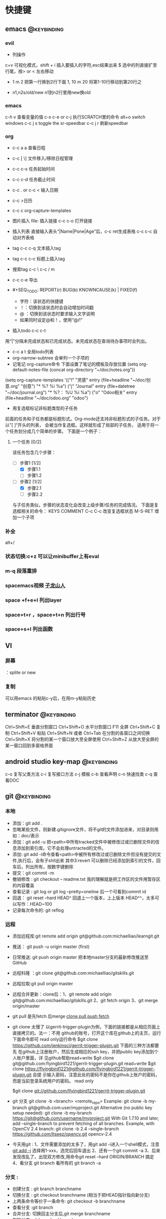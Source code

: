 #+TAGS:
* 快捷键
** emacs                                                                        :@keybinding:
*** evil
 + 列操作
 c+v 可视化模式，shift + i 插入要插入的字符,esc结果出来
 $ 选中的列直接扩至行尾，按> or < 左右移动
 + 1 m 2 把第一行换到2行下面
  1, 10 m 20 将第1-10行移动到第20行之
+ n1,n2s/old/new n1到n2行里用new换old
***  emacs
   c-h v 查看变量的值
   c-x c-e or c-j 执行SCRATCH里的命令
   alt+o switch windows
   c-c j s  toggle the sr-speedbar
   c-c j r  刷新speedbar
*** org
+ c-c a a  查看日程
+ c-c [ \] 文件移入/移除日程管理
+ c-c c-s 任务起始时间
+ c-c c-d 任务截止时间
+ c-c . or c-c < 输入日期
+ c-c >日历
+ c-c c org-capture-templates
+ 图片插入 file:     插入链接 c-c c-o 打开链接
+ 插入列表 直接输入表头“|Name|Pone|Age”后，c-c ret生成表格 c-c c-c 自动对齐表格
+ tag c-c c-q 文本插入tag
+ tag c-c c-c 标题上插入tag
+ 搜索tag c-c \ c-c / m
+ c-c c-e 导出
+ #+SEQ_TODO: REPORT(r) BUG(b) KNOWNCAUSE(k) | FIXED(f)
  #+SEQ_TODO: TODO(T!) | DONE(D@)3  CANCELED(C@/!) 
  - 字符：该状态的快捷键
  - ！：切换到该状态时会自动增加时间戳
  - @ ：切换到该状态时要求输入文字说明
  - 如果同时设定@和！，使用“@/!”
+ 插入todo c-c c-t

用“|”分隔未完成状态和已完成状态。未完成状态在查询待办事项时会列出。 
+ c-c a t 全局todo列表
+ org-narrow-subtree 会单列一个子项的
+ 记笔记 org-capture命令 下面设置了笔记的模板及存放位置
 (setq org-default-notes-file (concat org-directory "~/doc/notes.org"))
(setq org-capture-templates
      '(("l" "灵感" entry (file+headline "~/doc/创意.org" "创意")
         "* %?\n  %i\n  %a")
        ("j" "Journal" entry (file+datetree "~/doc/journal.org")
         "* %?\n输入于： %U\n  %i\n  %a")
        ("o" "Odoo相关" entry (file+headline "~/doc/odoo.org" "odoo")
 
+ 用复选框标记非标题类型的子任务
前面的任务和子任务都是标题形式。Org-mode还支持非标题形式的子任务。对于以”[ ]“开头的列表， 会被当作复选框。这样就形成了局部的子任务， 适用于将一个任务划分成几个简单的步骤。 下面是一个例子：

**** 一个任务 [0/2]
该任务包含几个步骤：
- [-] 步骤1 [1/2]
  - [X] 步骤1.1
  - [ ] 步骤1.2
- [-] 步骤2 [1/2]
  - [X] 步骤2.1
  - [ ] 步骤2.2

与子任务类似，步骤的状态变化会改变上级步骤/任务的完成情况。 下面是复选框相关的命令：
  KEYS	COMMENT
C-c C-c 	改变复选框状态
M-S-RET 	增加一个子项   

*** 补全
   alt+/
*** 状态切换:c+z 可以让minibuffer上有eval
*** m-q 段落重排 
*** spacemacs视频 [[http://v.youku.com/v_show/id_XMTI1NzQxMzkzNg==.html][子龙山人]]
*** space +f+e+l 列出layer
*** space+t+r ，space+t+n 列出行号
*** space+s+l 列出函数 
** VI
*** 屏幕
 ：splite or new 
*** 复制
   可以用emacs 的粘贴c-y后，在用m-y粘贴历史

** terminator                                                                   :@keybinding:
 Ctrl+Shift+E    垂直分割窗口
Ctrl+Shift+O    水平分割窗口
    F11         全屏
Ctrl+Shift+C    复制
Ctrl+Shift+V    粘贴
Ctrl+Shift+N    或者 Ctrl+Tab 在分割的各窗口之间切换
Ctrl+Shift+X    将分割的某一个窗口放大至全屏使用
Ctrl+Shift+Z    从放大至全屏的某一窗口回到多窗格界面

** android studio key-map                                                       :@keybinding:
   c-o 复写父类方法
   c-i 复写接口方法
   c-j 模板
   c-b 查看声明
   c-n 快速找类
   c-q 查看DOC
** git                                                                          :@keybinding:
*** 本地
 + 添加：git add .
 + 忽略某些文件，则新建.gitignore文件，将不git的文件添加进来，对目录则用如：doc/表示
 + 添加：git add -u 把<path>中所有tracked文件中被修改过或已删除文件的信息添加到索引库。它不会处理untracted的文件。
 + 添加: git add -i命令查看<path>中被所有修改过或已删除文件但没有提交的文件,执行后，会有子shll出来
         其中3:revert 可以删除已经添加到索引的文件，回车后，列出所有，按数字键删除
 + 提交：git commit -m
 + 撤销修改 : git checkout -- readme.txt 我的理解就是把工作区的文件用暂存区的内容覆盖
 + 查看记录 : git log or git log --pretty=oneline 后一个可看到commit id
 + 回退： git reset --hard HEAD^ 回退上一个版本，上上版本 HEAD^^，太多可以写作：HEAD~100
 + 记录每次命令的: git reflog
*** 远程
 + 添加远程库:git remote add origin git@github.com:michaelliao/learngit.git
 + 推送： git push -u origin master  (first)
 + 日常推送: git push origin master 把本地master分支的最新修改推送至GitHub
 + 远程科隆 ：git clone git@github.com:michaelliao/gitskills.git
 + 远程拉取:git pull origin master
 + 远程合并更新：clone后：1、git remote add origin  git@github.com:michaelliao/gitskills.git
                      2、git fetch origin
                      3、git merge origin/master
 + git pull 是先fetch 后merge
   [[http://www.ruanyifeng.com/blog/2014/06/git_remote.html][clone,pull,push,fetch]]
 + git clone 太慢了 
        以gerrit-trigger-plugin为例，下面的链接都是从相应页面上直接拷贝的。法一：不用
        github的账号，打开这个库在github上的主页，运行下面命令即可
        read only运行命令
        $git clone https://github.com/jenkinsci/gerrit-trigger-plugin.git
        下面的三种方法都要先
        在github上注册账户，然后生成相应的ssh key，并把public key添加到个人账户里面，详
        见github帮助read+write $git clone
        git@github.com:flyingbird1221/gerrit-trigger-plugin.git read+write $git clone
        https://flyingbird1221@github.com/flyingbird1221/gerrit-trigger-plugin.git 会提
        示输入密码，注意此处的密码不是你在github上账户的密码，而是当前登录系统用户的密码。
        read only

        $git clone git://github.com/flyingbird1221/gerrit-trigger-plugin.git

 + git 分支
        git clone -b <branch> <remote_repo>
        Example:
        git clone -b my-branch git@github.com:user/myproject.git
        Alternative (no public key setup needed):
        git clone -b my-branch https://git@github.com/username/myproject.git
        With Git 1.7.10 and later, add --single-branch to prevent fetching of all
        branches. Example, with OpenCV 2.4 branch:
        git clone -b 2.4 --single-branch https://github.com/Itseez/opencv.git opencv-2.4  
+ 今天用git :
   1、文件需要添加的太多了，用git add -i进入一个shell模式，注意[[http://www.cnblogs.com/mengdd/archive/2013/04/11/3013843.html][git add -i]]  选择用1-xxx，选完后回车退出
   2、还有一个git commit -a
   3、后来发现改乱了，出现双方修改,用命令git reset --hard ORIGIN/BRANCH 搞定
   4、看分支 git branch 看所有的 git branch -a
*** 分支 :
 + 创建分支 : git branch branchname
 + 切换分支 : git checkout branchname (相当于把HEAD指针指向新分支)
 + 上两条命令等价于一条命令: git checkout -b branchname
 + 查看分支 :git branch
 + 合并分支: 切换回主分支后,git merge branchname
 + 删除分支 :git branch -d branchname 
* TODO 日程
** odoo 安排
*** TODO 会计管理
    - State "TODO"       from "STARTED"    [2015-06-18 Thu 08:40]
    - State "STARTED"    from "DONE"       [2015-06-18 Thu 08:40]
    - State "DONE"       from "WAITING"    [2015-06-18 Thu 08:40]
    - State "DONE"       from "WAITING"    [2015-06-18 Thu 08:39]
    - State "DONE"       from "STARTED"    [2015-06-16 Tue 11:25]
    - State "TODO"       from "STARTED"    [2015-06-16 Tue 11:25]
    - State "STARTED"    from "DONE"       [2015-06-16 Tue 11:14]
    - State "DONE"       from "STARTED"    [2015-06-16 Tue 11:14]
    - State "TODO"       from "WAITING"    [2015-06-16 Tue 11:13]
    - State "TODO"       from ""           [2015-06-16 Tue 09:56]
*** DONE 产品属性管理（看视频） 
    CLOSED: [2015-06-17 Wed 08:30]
    - State "DONE"       from ""           [2015-06-17 Wed 08:30]
*** DONE 观看开发视频
CLOSED: [2015-07-22 三 14:51]
    - State "TODO"       from ""           [2015-06-18 Thu 08:33]
*** DONE 配置好开发环境
CLOSED: [2015-07-22 三 14:51]
*** DONE 看界面开发视频 优酷上
CLOSED: [2015-07-22 三 20:42] DEADLINE: <2015-07-22 三> SCHEDULED: <2015-07-22 三>
*** DONE 会计管理内容
CLOSED: [2015-07-26 日 21:51] SCHEDULED: <2015-07-25 六>
**** 数据导入导出
**** 工资发放
*** TODO 生产成本核算
DEADLINE: <2015-07-24 五> SCHEDULED: <2015-07-23 四>
*** TODO 安装客户端
*** TODO 看开发教程                                                :odoo开发:
* machinglearning
*** adaboost
**** DONE 马群预测 
     CLOSED: [2015-06-18 Thu 08:38]
     - State "DONE"       from "STARTED"    [2015-06-18 Thu 08:38]
     - State "TODO"       from ""           [2015-06-17 Wed 08:31]
* task
** DONE 下载太极拳24式视频 
CLOSED: [2015-07-22 三 19:53] DEADLINE: <2015-07-22 三>
** DONE 搜mpr_jit模块到底装没 
CLOSED: [2015-07-28 二 14:35] SCHEDULED: <2015-07-25 六> 改名了:procurement_jit
** DONE 搜搜odoo仓库管理员的设置 <2015-07-29 三> 库位设置里好像有，没有测试
CLOSED: [2015-07-29 三 21:08]
** TODO 搞清楚生产计划到底怎么样制定 <2015-07-30 四>  
** TODO 搜搜odoo中报表怎么做，youtube上已经搞了两个，看看<2015-07-30 四>
** TODO 看看生产完后的良率咋弄
**  
* 机器学习
** 常用python 语句
*** 字典、列表排序方法 
    sortedClassCount = sorted(classCount.iteritems(),\
                              key = operator.itemgetter(1),reverse = True)
*** 定义了1个二维数组，
    returnVect = zeros((1,1024))
   如果定义一个一维数组则用：zeros(1024)
* 工作
** 工作
*** 授课 
*** 杂项
**** DONE 杨院长的两访两创活动
     CLOSED: [2015-06-18 Thu 09:31] DEADLINE: <2015-06-18 Thu>
     - State "DONE"       from "TODO"       [2015-06-18 Thu 09:31]
     - State "TODO"       from ""           [2015-06-18 Thu 08:34]
       
       
*** odoo                                                             :odoo应用:
**** 期初库存建立可用盘点库位                              
**** 物料清单中Manufacturing Efficiency或者product efficiency指的是良品率
**** Manufacturing中的属性是为选择bOM
**** 生产成本核算
a）成本计算方法，产品成本计算方法有，完全成本法、变动成本法和制造成本法。我国企
业会计准则规定，企业产品成本计算采用制造成本法。制造成本法计算产品和存货成本时，
成本只包括直接材料、直接工资和制造费用，管理费用、销售费用、财务费用作为期间费用
处理，在发生期内列入当期损益，作为产品销售利润的扣除。

b）产品成本项目分类，成本成本项目一般分为直接材料费、直接人工费、制造费用。直接
材料费是产品的直接原材料费用，直接人工费是生产工人的工资、福利等费用，制造费用是
为组织和管理产品生产而发生的各种费用，包括生产管理人员工资福利、厂房租赁费、设备
折旧费、维修费、水电煤等。直接材料费和直接人工费直接归集到产品作为产品成本，但制
造费用是间接成本，不能直接归集到某一个产品。制造费用的成本核算，通常做法是，先按
费用发生的地点归集，再按一定的方法分摊到各成本计算对象。

c）可变制造费用和固定制造费用，在制造费用中，和产量直接相关的费用，如燃料、电费
等，叫可变制造费，与产量无关的制造费用，如管理人员工资、房租等，叫固定制造费用。

在OpenERP中，支持生产成本计算的设置在工作中心（Work Center）中。工作中心定义了标
准人时成本和标准机时成本：

每周期加工数量（Capacity per Cycle）：只改WC每个周期可完成的产品数量。

每周期小时数（Time for 1 cycle (hour)）：该WC运行一个周期需要的时间（小时）。

生产准备时间（Time before prod.）：启动WC开始生产所需要的时间。

生产清理时间（Time after prod.）：WC运行结束需要的清理时间。

小时成本（Cost per hour）：该工作中心每小时的费用，可在此设置直接人工费。

小时成本科目（Hour Account）：工单完工时，系统将算出的小时成本记录到该科目，是成
本会计科目，可以任意设定。

周期成本（Cost per cycle）：该工作中心运行一个周期的费用，可在此设置可变动制造费
用。

周期成本科目（Cycle Account）：工单完工时，系统将算出的周期成本记录到该科目，是
成本会计科目，可以任意设定。

总账科目（General Account）：财务会计科目，通常是“制造费用”科目。

例如，某WC一个周期生产100件，每个周期4小时，每小时成本100元，每周期成本200元。该
WC上的某工单要求生产1000件产品。则工单完工时，系统自动计算该工单的小时成本为：

1000 / 100 = 10 周期，10 * 4 = 40小时，40 * 100 = 4000元。

自动计算该工单的周期成本为：10 * 200 = 2000元。

一个生产订单通常包含多个工单，系统自动计算并记录每个工单的费用。生产订单完工后，
成本会计查找系统记录的工单费用、采购或生产出库记录的直接材料费用、分摊的固定制造
费用等，核算出该订单或该批产品的成本。系统不直接支持产品成本核算，但记录生产中发
生的基本费用，辅助成本会计成本核算。
1）Product的提前期

Customer Lead Time（sale_delay）：客户提前期，指SO确认到向客户发货的天数，由于销
售数量不同该时间也不同，因此，这里是一个平均时间。

Manufacturing Lead Time（produce_delay）：生产提前期，指该产品从生产下单到生产完
工的天数，由于生产数量不同，该时间也不同，因此，这里是一个平均时间。这个时间必须
包含其子部件的produce_delay，以及其零部件的采购提前期。OpenERP没有提供根据其BoM
表及各零件的采购提前期自动计算这个时间的功能。这个时间必须预先计算好，而后恰当设
置。

Delivery Lead Time(seller_delay)：指该产品采购下单到采购收货的天数，因为不同供应
商，这个时间不同，因此这个时间是针对供应商而设的。又由于采购数量不同，这个时间也
不同，因此这个时间是采购数量的一个平均时间。

2）Company的提前期

Scheduler Range Days(schedule_range)：MRP运算的时间范围（天数），MRP运算时候，只
计算Scheduled date在today + schedule_range之前的Procurement。

Purchase Lead Time（po_lead）：全体采购提前期，该公司的所有产品的采购都加上这个
天数。

Manufacturing Lead Time（manufacturing_lead）：生产提前期，该公司的所有产品生产
都加上该天数。

Security Days（security_lead）：销售提前期，该公司的所有产品的销售都加上该天数。

3）SO的时间

Confirmation Date：SO确认时间

Creation Date：SO创建时间

Delivery Lead Time（delay）：这个在每个SO Line上设置，指该产品行从SO确认到向客户
发货需要的天数，默认值是产品的sale_delay加上公司的security_lead。

4）Procurement Order的时间

Scheduled date(date_planned):产品行预计供应时间。也即产品行预计的收货、发货时间。

如果是SO确认而产生的Procurement，该时间是：SO确认日期 + SO Line上的delay。

5）PO时间

Expected Date（minimum_planned_date）：预计的采购下单时间，默认值是各PO Line上的
date_planned的最小值，如果修改该值，系统自动修改PO Line上的date_planned，使得所
有date_planned时间不早于该值。

Date Ordered(date_order)：SO创建时间。

Date Approved（date_approved）：SO确认时间。

Scheduled Date（date_planned）：这个在每个PO Line上设置，预计的采购下单时间。默
认值是procurement.date_planned - company.po_lead - seller_delay。即产品行预计供
应时间 - 公司采购提前天数 - 该产品的该供应商的采购提前天数。

6）Picking时间（收、发货单时间）

Expected Date（min_date）：预计的收货、发货时间，该值是Picking Line上的
date_expected的最小值。

Order Date（date）：Picking创建时间。

Date（date）：这个在Picking Line（stock.move）上设置,指本产品行实际收货、发货
（库存移动）时间，初始默认值是date_expected。

Scheduled Date（date_expected）：在Picking Line（stock.move）上设置,预计的本产品
行收货、发货（库存移动）时间。默认值是Procurement.date_planned。

7）Manufacture Order时间

Scheduled date（date_planned）：预计的生产开工时间。默认值是
Procurement.date_planned - Product.produce_delay - Company.manufacturing_lead。
如果是MTO产品，默认值是SO确认时间+SO Line上的delay - 产品的生产提前期 - 公司的生
产提前期。如果是零部件的MO，其值是它的父亲的MO.date_planned - 产品的生产提前期 -
公司的生产提前期。

Start Date（date_start）：实际的生产开工时间。

End Date（date_end）：实际的生产完工时间。
****  Odoo中安装website模块后，登录界面找不到"数据库管理"(Manage Databases)链接，可通过此链接进入数据库管理界面:
http://localhost:8069/web/database/manager PS:数据库选择界面url
http://localhost:8069/web/database/selector 带db信息的登录界面url
http://localhost:8069/web/login?db=odoo
**** [[http://fr.slideshare.net/openmrp/fabricac-27781655][ 生产中的价值计算]]
**** [[https://doc.odoo.com/v6.1/book/5/5_15_Manufacturing/5_15_Manufacturing_forecasting][提供和预期]]
**** [[http://fr.slideshare.net/alrayon/atlantis-ibim-open-erp-for-production-planning][openerp for production planning]]  这里面的功能有很多找不到
**** [[https://aasimania.wordpress.com/2015/02/23/manufacturing-order-and-costing-in-openerpodoo/][Manufacturing Order and Costing in OpenERP/Odoo]]
**** bill of materials 中的rounding是指一个产品最小表示单位，如是一个东西还是半个东西。
**** 在manufacturing order中的total hours 是在routings中的各个work centersn中的
时间得来的，可以在work orders by resource里看到产生每个工单里每个具体work centers的时间，周期数也是一样，注意在
work centers 中定义的准备时间和结束时间不是指每个cycle，而是整个生产过程。如果在routings中定义了number of hours
则最后的total hours在前面算出来的基础上还要加上它*cycle. 
****  areoo reports 下载得很多
**** [[http://blog.sina.com.cn/s/blog_7cb52fa80101lflr.html][odoo权限设置]]
**** [[http://blog.sina.com.cn/s/blog_7cb52fa80100zukj.html][启动多个实例子]]
**** [[http://blog.csdn.net/saloon_yuan/article/details/7904496][Fedora下安装postgresql]]
**** TODO 库存和生产文档阅读  [5/9]                               :odoo应用:
SCHEDULED: <2015-07-28 二 +1d>-<2015-07-27 一>
- State "DONE"       from "TODO"       [2015-07-30 四 21:48]
- State "DONE"       from "TODO"       [2015-07-30 四 21:47]
- State "DONE"       from "TODO"       [2015-07-30 四 21:47]
- State "DONE"       from "TODO"       [2015-07-29 三 21:08]
- State "DONE"       from "TODO"       [2015-07-24 五 20:09]
:PROPERTIES:
:LAST_REPEAT: [2015-07-30 四 21:48]
:END:
- [-]读 [[file:~/下载/OpenERPWMS.pdf][odoo仓库管理的英文文档]] [1/3]
  - [X] 1-10

  - [ ] 10-30

  - [ ] 30-54

   

- [X] [[http://shine-it.net/index.php/topic,2425.msg8078.html][openerp仓库基本概念]]
- [X] [[http://shine-it.net/index.php?topic=16496.0][Odoo8仓库管理（WMS）介绍]]
- [X] [[http://blog.csdn.net/wangnan537/article/details/41335359][Odoo(OpenERP)补货规则笔记整理 - 草稿  ]]
- [X] [[http://www.osbzr.com/help.php?page=mrp][生产]]
- [ ] [[~/下载/openerp_manufacturing_book.pdf][英文生产手册]]
- [ ] [[https://doc.odoo.com/book/5/5_15_Manufacturing/5_15_Manufacturing/#finished-product-manufacturing][网上文档生产]]
- [X] [[http://blog.sina.com.cn/s/blog_7cb52fa80100wr6n.html][用会计的思想来解释ODOO的库存]]
- [ ] [[http://www.haodaima.net/art/2711002][新odoo不同的地方]]
- [ ] 有Scheduler的，odoo老文档
      [[https://doc.odoo.com/v6.1/book/5/5_15_Manufacturing/5_15_Manufacturing_forecasting][关于计划的]] 
****** 
DEADLINE: <2015-07-30 四> SCHEDULED: <2015-07-24 五 >
http://www.openerp-china.org/index.php?page=developer#Odoo%2528%25E5%2589%258DOpenERP%2529%252C%25E4%25B8%2580%25E4%25B8%25AA%25E4%25BC%2598%25E7%25A7%2580%25E7%259A%2584ERP%25E4%25BA%258C%25E6%25AC%25A1%25E5%25BC%2580%25E5%258F%2591%25E5%25B9%25B3%25E5%258F%25B0
SCHEDULED: <2015-07-23 四>-<2015-07-29 三>
[[file:/home/whcy/下载/精通Odoo.pdf][精通odoo]]
[[~/下载/OpenERP Server Developers Documentatio中英对照--完整.pdf][开发中英对照]]
******* frepple可以实现排程,还有APS即Advanced Planning and Scheduling
****** 测试用的
输入于: [2015-08-10 一 15:07]
****** 
输入于: [2015-08-25 二 12:35]
  
  [[file:~/doc/org/whcy.org::*org][org]]
******* [[http://www.linuxidc.com/Linux/2015-06/118497.htm][centos 安装odoo]]
输入于: [2015-08-26 三 13:35]
  
  [[file:~/doc/org/whcy.org::*%E8%BF%9C%E7%A8%8B][远程]]
******* [[http://infotechmanagefactory.com/zh_HK/steps-install-odoo-ver8-fedora20/][fedora安装odoo]]
输入于: [2015-08-26 三 13:42]
  
  [[file:~/doc/org/whcy.org::*]]
****** [[http://xiaolin0199.iteye.com/blog/2034361][openerp视图基础]]

输入于: [2015-09-01 二 15:26]
  
[[file:~/prj/odoodev/odoo/addons/mymodule/views/mymodule.xml::<!--%20</data>%20-->][file:~/prj/odoodev/odoo/addons/mymodule/views/mymodule.xml::<!-- </data> -->]]
***** 英语
****** TODO 背单词 <2015-07-31 五 +1d>
- State "DONE"       from "TODO"       [2015-08-12 三 19:54]
- State "DONE"       from "TODO"       [2015-08-01 六 21:20]
- State "DONE"       from "TODO"       [2015-07-30 四 21:52]
- State "DONE"       from "TODO"       [2015-07-29 三 21:08]
- State "DONE"       from "TODO"       [2015-07-29 三 21:08]
- State "DONE"       from "TODO"       [2015-07-26 日 20:59]
- State "DONE"       from "TODO"       [2015-07-24 五 20:09]
- State "DONE"       from "TODO"       [2015-07-23 四 19:41]
- State "DONE"       from "TODO"       [2015-07-22 三 19:55]
:PROPERTIES:
:LAST_REPEAT: [2015-08-12 三 19:54]
:END:
****  [[http://www.mindissoftware.com/2014/08/31/odoo-addon-open-academy-step2/][build openacademy]]
输入于: [2015-09-08 二 16:03]
  
  [[file:~/prj/odoodev/odoo/addons/mymodule/course.py::#%20'seats':%20fields.integer(string%3D"Number%20of%20seats"),][file:~/prj/odoodev/odoo/addons/mymodule/course.py::# 'seats': fields.integer(string="Number of seats"),]]
** 家庭
** 学习
* python
** 装饰器
*** 装饰器 保证了函数的属性名字仍为原函数 
输入于: [2015-08-12 三 10:46]
  
[[file:~/prj/python/test/decorator.py::@functools.wraps(func)]]
*** 带参数的函数进行装饰
输入于: [2015-08-12 三 16:08]
  
  [[file:~/prj/python/test/decorator.py::def%20deco2(func):][file:~/prj/python/test/decorator.py::def deco2(func):]]
*** 不定参数的函数进行装饰
输入于: [2015-08-12 三 16:09]
  
  [[file:~/prj/python/test/decorator.py::def%20deco3(func):][file:~/prj/python/test/decorator.py::def deco3(func):]]
*** 装饰器带参数，有三层嵌套
输入于: [2015-08-12 三 17:30]
  
  [[file:~/prj/python/test/decorator.py]]
*** 装饰器带类参数
输入于: [2015-08-12 三 17:31]
  
  [[file:~/prj/python/test/decorator.py ]]
***  [[http://www.liaoxuefeng.com/wiki/001374738125095c955c1e6d8bb493182103fac9270762a000/0014186131194415d50558b7a1c424f9fb52b84dc9c965c000][闭包]]
*** 复杂的
输入于: [2015-08-12 三 17:37]
  
  [[file:~/prj/python/test/decorator.py::#%20-*-%20coding:gbk%20-*-][file:~/prj/python/test/decorator.py::# -*- coding:gbk -*-]]
** [[http://bokeh.pydata.org/en/latest/docs/quickstart.html][pyhon数据可视化包]]                                                 
[[http://top.jobbole.com/24216/][数据收集视频教程]]
输入于: [2015-09-11 五 08:41]
* Tasks
** TODO  odoodev
输入于: 
  [[file:~/prj/python/test/decorator.py::class%20mylocker:][file:~/prj/python/test/decorator.py::class mylocker:]]
* ideas
